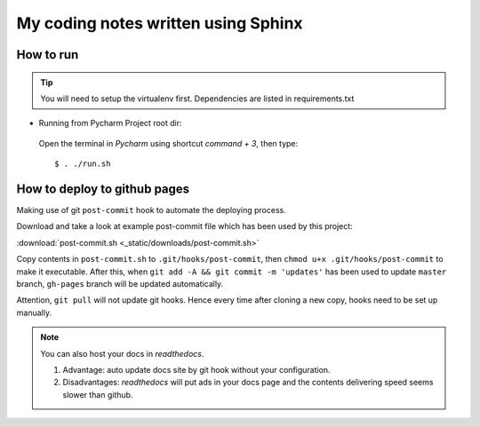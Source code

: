 My coding notes written using Sphinx
====================================

How to run
----------

.. tip:: You will need to setup the virtualenv first. Dependencies are listed in requirements.txt

* Running from Pycharm Project root dir:

 Open the terminal in `Pycharm` using shortcut `command + 3`, then type::

    $ . ./run.sh


How to deploy to github pages
-----------------------------
Making use of git ``post-commit`` hook to automate the deploying process.

Download and take a look at example post-commit file which has been used
by this project:

:download:`post-commit.sh <_static/downloads/post-commit.sh>`

Copy contents in ``post-commit.sh`` to ``.git/hooks/post-commit``, then ``chmod u+x .git/hooks/post-commit``
to make it executable. After this, when
``git add -A && git commit -m 'updates'`` has been used to update ``master``
branch, ``gh-pages`` branch will be updated automatically.


Attention, ``git pull`` will not update git hooks. Hence every time after
cloning a new copy, hooks need to be set up manually.

.. note:: You can also host your docs in *readthedocs*.

            1. Advantage: auto update docs site by git hook without your configuration.

            2. Disadvantages: *readthedocs* will put ads in your docs page and the contents delivering speed seems slower than github.